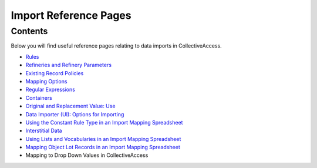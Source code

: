 Import Reference Pages
======================

Contents
--------

Below you will find useful reference pages relating to data imports in CollectiveAccess. 

* `Rules <file:///Users/charlotteposever/Documents/ca_manual/providence/user/import/mappings/rules.html?highlight=rules#rule-description>`_
* `Refineries and Refinery Parameters <file:///Users/charlotteposever/Documents/ca_manual/providence/user/import/mappings/refineries.html?highlight=refineries>`_ 
* `Existing Record Policies <file:///Users/charlotteposever/Documents/ca_manual/providence/user/import/exist_rec_policy.html>`_
* `Mapping Options <file:///Users/charlotteposever/Documents/ca_manual/providence/user/import/mappings/mappingOptions.html?highlight=options>`_
* `Regular Expressions <file:///Users/charlotteposever/Documents/ca_manual/providence/user/import/mappings/regex.html?highlight=regular+expressions>`_
* `Containers <file:///Users/charlotteposever/Documents/ca_manual/providence/user/import/containers.html>`_
* `Original and Replacement Value: Use <file:///Users/charlotteposever/Documents/ca_manual/providence/user/import/orig_replace_example.html>`_
* `Data Importer (UI): Options for Importing <file:///Users/charlotteposever/Documents/ca_manual/providence/user/import/ui_import_options.html?highlight=ui>`_
* `Using the Constant Rule Type in an Import Mapping Spreadsheet <file:///Users/charlotteposever/Documents/ca_manual/providence/user/import/import_ref_constant_rule.html?highlight=constant>`_
* `Interstitial Data <file:///Users/charlotteposever/Documents/ca_manual/providence/user/dataModelling/interstitial.html?highlight=interstitial>`_
* `Using Lists and Vocabularies in an Import Mapping Spreadsheet <file:///Users/charlotteposever/Documents/ca_manual/providence/user/import/lists_and_vocab_in_mapping.html?highlight=using+lists>`_
* `Mapping Object Lot Records in an Import Mapping Spreadsheet <file:///Users/charlotteposever/Documents/ca_manual/providence/user/import/mapping_object_lot_recs.html?highlight=mapping>`_
* Mapping to Drop Down Values in CollectiveAccess